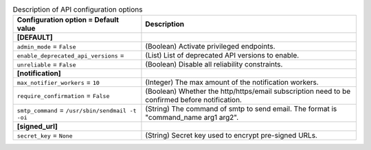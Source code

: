 ..
    Warning: Do not edit this file. It is automatically generated from the
    software project's code and your changes will be overwritten.

    The tool to generate this file lives in openstack-doc-tools repository.

    Please make any changes needed in the code, then run the
    autogenerate-config-doc tool from the openstack-doc-tools repository, or
    ask for help on the documentation mailing list, IRC channel or meeting.

.. _zaqar-api:

.. list-table:: Description of API configuration options
   :header-rows: 1
   :class: config-ref-table

   * - Configuration option = Default value
     - Description
   * - **[DEFAULT]**
     -
   * - ``admin_mode`` = ``False``
     - (Boolean) Activate privileged endpoints.
   * - ``enable_deprecated_api_versions`` =
     - (List) List of deprecated API versions to enable.
   * - ``unreliable`` = ``False``
     - (Boolean) Disable all reliability constraints.
   * - **[notification]**
     -
   * - ``max_notifier_workers`` = ``10``
     - (Integer) The max amount of the notification workers.
   * - ``require_confirmation`` = ``False``
     - (Boolean) Whether the http/https/email subscription need to be confirmed before notification.
   * - ``smtp_command`` = ``/usr/sbin/sendmail -t -oi``
     - (String) The command of smtp to send email. The format is "command_name arg1 arg2".
   * - **[signed_url]**
     -
   * - ``secret_key`` = ``None``
     - (String) Secret key used to encrypt pre-signed URLs.
